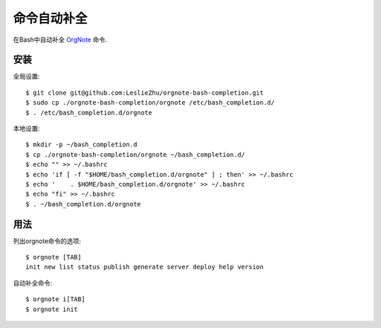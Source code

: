 命令自动补全
===================

在Bash中自动补全 `OrgNote <https://github.com/LeslieZhu/OrgNote>`_  命令.


安装
-------------

全局设置:

::

    $ git clone git@github.com:LeslieZhu/orgnote-bash-completion.git
    $ sudo cp ./orgnote-bash-completion/orgnote /etc/bash_completion.d/
    $ . /etc/bash_completion.d/orgnote


本地设置:

::

    $ mkdir -p ~/bash_completion.d
    $ cp ./orgnote-bash-completion/orgnote ~/bash_completion.d/
    $ echo "" >> ~/.bashrc
    $ echo 'if [ -f "$HOME/bash_completion.d/orgnote" ] ; then' >> ~/.bashrc
    $ echo '    . $HOME/bash_completion.d/orgnote' >> ~/.bashrc
    $ echo "fi" >> ~/.bashrc
    $ . ~/bash_completion.d/orgnote


用法
---------


列出orgnote命令的选项:

::

    $ orgnote [TAB]
    init new list status publish generate server deploy help version


自动补全命令:

::

    $ orgnote i[TAB]
    $ orgnote init

